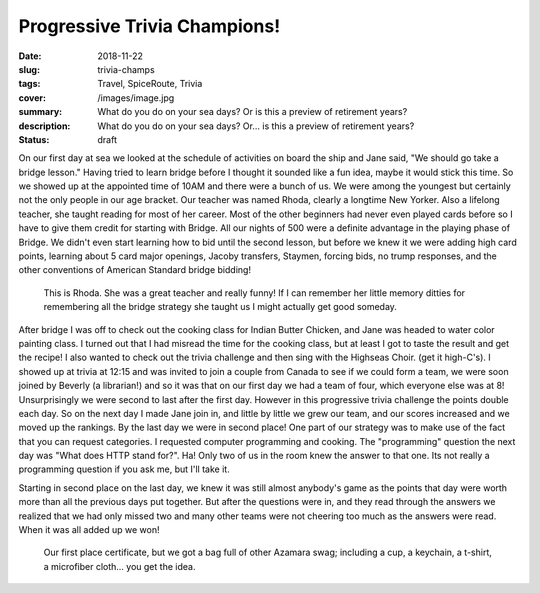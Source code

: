 Progressive Trivia Champions!
=============================

:date: 2018-11-22
:slug: trivia-champs
:tags: Travel, SpiceRoute, Trivia
:cover: /images/image.jpg
:summary: What do you do on your sea days?  Or is this a preview of retirement years?
:description: What do you do on your sea days?  Or... is this a preview of retirement years?
:status: draft

On our first day at sea we looked at the schedule of activities on board the ship and Jane said, "We should go take a bridge lesson." Having tried to learn bridge before I thought it sounded like a fun idea, maybe it would stick this time.  So we showed up at the appointed time of 10AM and there were a bunch of us.  We were among the youngest but certainly not the only people in our age bracket.  Our teacher was named Rhoda, clearly a longtime New Yorker. Also a lifelong teacher, she taught reading for most of her career.  Most of the other beginners had never even played cards before so I have to give them credit for starting with Bridge.  All our nights of 500 were a definite advantage in the playing phase of Bridge.  We didn't even start learning how to bid until the second lesson, but before we knew it we were adding high card points, learning about 5 card major openings, Jacoby transfers, Staymen, forcing bids, no trump responses, and the other conventions of American Standard bridge bidding!  

.. figure:: /images/Seadays/rohda.jpg

    This is Rhoda.  She was a great teacher and really funny!  If I can remember her little memory ditties for remembering all the bridge strategy she taught us I might actually get good someday.
    
After bridge I was off to check out the cooking class for Indian Butter Chicken, and Jane was headed to water color painting class.  I turned out that I had misread the time for the cooking class, but at least I got to taste the result and get the recipe! I also wanted to check out the trivia challenge and then sing with the Highseas Choir. (get it high-C's).  I showed up at trivia at 12:15 and was invited to join a couple from Canada to see if we could form a team, we were soon joined by Beverly (a librarian!) and so it was that on our first day we had a team of four, which everyone else was at 8!  Unsurprisingly we were second to last after the first day.  However in this progressive trivia challenge the points double each day.  So on the next day I made Jane join in, and little by little we grew our team, and our scores increased and we moved up the rankings.  By the last day we were in second place!  One part of our strategy was to make use of the fact that you can request categories. I requested computer programming and cooking.  The "programming" question the next day was "What does HTTP stand for?". Ha!  Only two of us in the room knew the answer to that one.  Its not really a programming question if you ask me, but I'll take it.

Starting in second place on the last day, we knew it was still almost anybody's game as the points that day were worth more than all the previous days put together.  But after the questions were in, and they read through the answers we realized that we had only missed two and many other teams were not cheering too much as the answers were read.  When it was all added up we won!

.. figure:: /images/Seadays/trivia_winner.jpg

    Our first place certificate, but we got a bag full of other Azamara swag; including a cup, a keychain, a t-shirt, a microfiber cloth... you get the idea.
    






